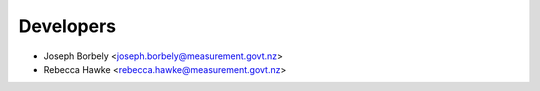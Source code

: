 ==========
Developers
==========

* Joseph Borbely <joseph.borbely@measurement.govt.nz>
* Rebecca Hawke <rebecca.hawke@measurement.govt.nz>
